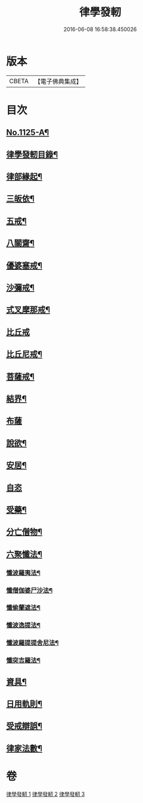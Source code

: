 #+TITLE: 律學發軔 
#+DATE: 2016-06-08 16:58:38.450026

* 版本
 |     CBETA|【電子佛典集成】|

* 目次
** [[file:KR6k0260_001.txt::001-0553a1][No.1125-A¶]]
** [[file:KR6k0260_001.txt::001-0553b2][律學發軔目錄¶]]
** [[file:KR6k0260_001.txt::001-0553c4][律部緣起¶]]
** [[file:KR6k0260_001.txt::001-0554c21][三皈依¶]]
** [[file:KR6k0260_001.txt::001-0555c11][五戒¶]]
** [[file:KR6k0260_001.txt::001-0556b14][八關齋¶]]
** [[file:KR6k0260_001.txt::001-0556c16][優婆塞戒¶]]
** [[file:KR6k0260_001.txt::001-0557c3][沙彌戒¶]]
** [[file:KR6k0260_001.txt::001-0558b15][式叉摩那戒¶]]
** [[file:KR6k0260_001.txt::001-0558b24][比丘戒]]
** [[file:KR6k0260_001.txt::001-0559b7][比丘尼戒¶]]
** [[file:KR6k0260_001.txt::001-0560a16][菩薩戒¶]]
** [[file:KR6k0260_002.txt::002-0561c4][結界¶]]
** [[file:KR6k0260_002.txt::002-0562a24][布薩]]
** [[file:KR6k0260_002.txt::002-0563a3][說欲¶]]
** [[file:KR6k0260_002.txt::002-0563b2][安居¶]]
** [[file:KR6k0260_002.txt::002-0563c24][自恣]]
** [[file:KR6k0260_002.txt::002-0564b11][受藥¶]]
** [[file:KR6k0260_002.txt::002-0564c8][分亡僧物¶]]
** [[file:KR6k0260_002.txt::002-0565b17][六聚懺法¶]]
*** [[file:KR6k0260_002.txt::002-0565b18][懺波羅夷法¶]]
*** [[file:KR6k0260_002.txt::002-0565c9][懺僧伽婆尸沙法¶]]
*** [[file:KR6k0260_002.txt::002-0565c21][懺偷蘭遮法¶]]
*** [[file:KR6k0260_002.txt::002-0566a6][懺波逸提法¶]]
*** [[file:KR6k0260_002.txt::002-0567a18][懺波羅提提舍尼法¶]]
*** [[file:KR6k0260_002.txt::002-0567a24][懺突吉羅法¶]]
** [[file:KR6k0260_003.txt::003-0567c11][資具¶]]
** [[file:KR6k0260_003.txt::003-0570b5][日用軌則¶]]
** [[file:KR6k0260_003.txt::003-0572a8][受戒辯誤¶]]
** [[file:KR6k0260_003.txt::003-0573a3][律家法數¶]]

* 卷
[[file:KR6k0260_001.txt][律學發軔 1]]
[[file:KR6k0260_002.txt][律學發軔 2]]
[[file:KR6k0260_003.txt][律學發軔 3]]

